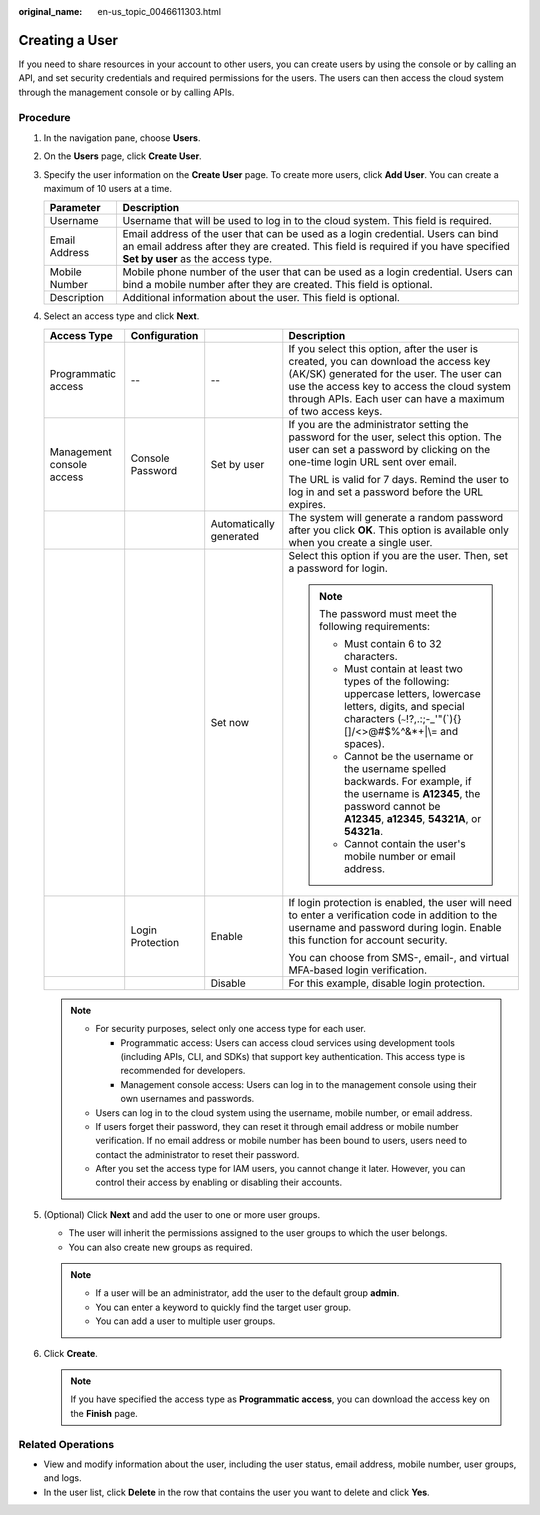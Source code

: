 :original_name: en-us_topic_0046611303.html

.. _en-us_topic_0046611303:

Creating a User
===============

If you need to share resources in your account to other users, you can create users by using the console or by calling an API, and set security credentials and required permissions for the users. The users can then access the cloud system through the management console or by calling APIs.

Procedure
---------

#. In the navigation pane, choose **Users**.
#. On the **Users** page, click **Create User**.
#. Specify the user information on the **Create User** page. To create more users, click **Add User**. You can create a maximum of 10 users at a time.

   +---------------+------------------------------------------------------------------------------------------------------------------------------------------------------------------------------------------------------------+
   | Parameter     | Description                                                                                                                                                                                                |
   +===============+============================================================================================================================================================================================================+
   | Username      | Username that will be used to log in to the cloud system. This field is required.                                                                                                                          |
   +---------------+------------------------------------------------------------------------------------------------------------------------------------------------------------------------------------------------------------+
   | Email Address | Email address of the user that can be used as a login credential. Users can bind an email address after they are created. This field is required if you have specified **Set by user** as the access type. |
   +---------------+------------------------------------------------------------------------------------------------------------------------------------------------------------------------------------------------------------+
   | Mobile Number | Mobile phone number of the user that can be used as a login credential. Users can bind a mobile number after they are created. This field is optional.                                                     |
   +---------------+------------------------------------------------------------------------------------------------------------------------------------------------------------------------------------------------------------+
   | Description   | Additional information about the user. This field is optional.                                                                                                                                             |
   +---------------+------------------------------------------------------------------------------------------------------------------------------------------------------------------------------------------------------------+

#. Select an access type and click **Next**.

   +---------------------------+------------------+-------------------------+-------------------------------------------------------------------------------------------------------------------------------------------------------------------------------------------------------------------------------------------------+
   | Access Type               | Configuration    |                         | Description                                                                                                                                                                                                                                     |
   +===========================+==================+=========================+=================================================================================================================================================================================================================================================+
   | Programmatic access       | --               | --                      | If you select this option, after the user is created, you can download the access key (AK/SK) generated for the user. The user can use the access key to access the cloud system through APIs. Each user can have a maximum of two access keys. |
   +---------------------------+------------------+-------------------------+-------------------------------------------------------------------------------------------------------------------------------------------------------------------------------------------------------------------------------------------------+
   | Management console access | Console Password | Set by user             | If you are the administrator setting the password for the user, select this option. The user can set a password by clicking on the one-time login URL sent over email.                                                                          |
   |                           |                  |                         |                                                                                                                                                                                                                                                 |
   |                           |                  |                         | The URL is valid for 7 days. Remind the user to log in and set a password before the URL expires.                                                                                                                                               |
   +---------------------------+------------------+-------------------------+-------------------------------------------------------------------------------------------------------------------------------------------------------------------------------------------------------------------------------------------------+
   |                           |                  | Automatically generated | The system will generate a random password after you click **OK**. This option is available only when you create a single user.                                                                                                                 |
   +---------------------------+------------------+-------------------------+-------------------------------------------------------------------------------------------------------------------------------------------------------------------------------------------------------------------------------------------------+
   |                           |                  | Set now                 | Select this option if you are the user. Then, set a password for login.                                                                                                                                                                         |
   |                           |                  |                         |                                                                                                                                                                                                                                                 |
   |                           |                  |                         | .. note::                                                                                                                                                                                                                                       |
   |                           |                  |                         |                                                                                                                                                                                                                                                 |
   |                           |                  |                         |    The password must meet the following requirements:                                                                                                                                                                                           |
   |                           |                  |                         |                                                                                                                                                                                                                                                 |
   |                           |                  |                         |    -  Must contain 6 to 32 characters.                                                                                                                                                                                                          |
   |                           |                  |                         |    -  Must contain at least two types of the following: uppercase letters, lowercase letters, digits, and special characters (:literal:`~`!?,.:;-_'"(`){}[]/<>@#$%^&*+|\\= and spaces).                                                         |
   |                           |                  |                         |    -  Cannot be the username or the username spelled backwards. For example, if the username is **A12345**, the password cannot be **A12345**, **a12345**, **54321A**, or **54321a**.                                                           |
   |                           |                  |                         |    -  Cannot contain the user's mobile number or email address.                                                                                                                                                                                 |
   +---------------------------+------------------+-------------------------+-------------------------------------------------------------------------------------------------------------------------------------------------------------------------------------------------------------------------------------------------+
   |                           | Login Protection | Enable                  | If login protection is enabled, the user will need to enter a verification code in addition to the username and password during login. Enable this function for account security.                                                               |
   |                           |                  |                         |                                                                                                                                                                                                                                                 |
   |                           |                  |                         | You can choose from SMS-, email-, and virtual MFA-based login verification.                                                                                                                                                                     |
   +---------------------------+------------------+-------------------------+-------------------------------------------------------------------------------------------------------------------------------------------------------------------------------------------------------------------------------------------------+
   |                           |                  | Disable                 | For this example, disable login protection.                                                                                                                                                                                                     |
   +---------------------------+------------------+-------------------------+-------------------------------------------------------------------------------------------------------------------------------------------------------------------------------------------------------------------------------------------------+

   .. note::

      -  For security purposes, select only one access type for each user.

         -  Programmatic access: Users can access cloud services using development tools (including APIs, CLI, and SDKs) that support key authentication. This access type is recommended for developers.
         -  Management console access: Users can log in to the management console using their own usernames and passwords.

      -  Users can log in to the cloud system using the username, mobile number, or email address.
      -  If users forget their password, they can reset it through email address or mobile number verification. If no email address or mobile number has been bound to users, users need to contact the administrator to reset their password.
      -  After you set the access type for IAM users, you cannot change it later. However, you can control their access by enabling or disabling their accounts.

#. (Optional) Click **Next** and add the user to one or more user groups.

   -  The user will inherit the permissions assigned to the user groups to which the user belongs.
   -  You can also create new groups as required.

   .. note::

      -  If a user will be an administrator, add the user to the default group **admin**.
      -  You can enter a keyword to quickly find the target user group.
      -  You can add a user to multiple user groups.

#. Click **Create**.

   .. note::

      If you have specified the access type as **Programmatic access**, you can download the access key on the **Finish** page.

Related Operations
------------------

-  View and modify information about the user, including the user status, email address, mobile number, user groups, and logs.
-  In the user list, click **Delete** in the row that contains the user you want to delete and click **Yes**.
